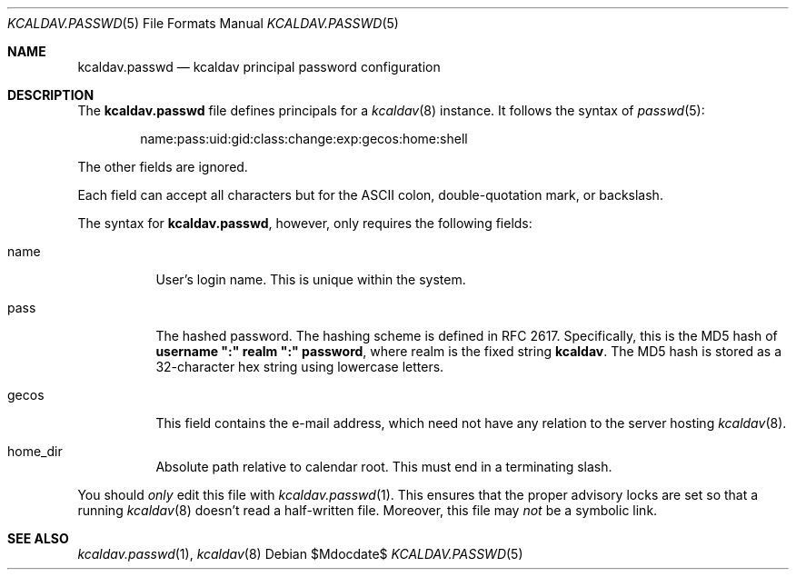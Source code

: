 .\"	$Id$
.\"
.\" Copyright (c) 2015 Kristaps Dzonsons <kristaps@bsd.lv>
.\"
.\" Permission to use, copy, modify, and distribute this software for any
.\" purpose with or without fee is hereby granted, provided that the above
.\" copyright notice and this permission notice appear in all copies.
.\"
.\" THE SOFTWARE IS PROVIDED "AS IS" AND THE AUTHOR DISCLAIMS ALL WARRANTIES
.\" WITH REGARD TO THIS SOFTWARE INCLUDING ALL IMPLIED WARRANTIES OF
.\" MERCHANTABILITY AND FITNESS. IN NO EVENT SHALL THE AUTHOR BE LIABLE FOR
.\" ANY SPECIAL, DIRECT, INDIRECT, OR CONSEQUENTIAL DAMAGES OR ANY DAMAGES
.\" WHATSOEVER RESULTING FROM LOSS OF USE, DATA OR PROFITS, WHETHER IN AN
.\" ACTION OF CONTRACT, NEGLIGENCE OR OTHER TORTIOUS ACTION, ARISING OUT OF
.\" OR IN CONNECTION WITH THE USE OR PERFORMANCE OF THIS SOFTWARE.
.\"
.Dd $Mdocdate$
.Dt KCALDAV.PASSWD 5
.Os
.Sh NAME
.Nm kcaldav.passwd
.Nd kcaldav principal password configuration
.\" .Sh LIBRARY
.\" For sections 2, 3, and 9 only.
.\" Not used in OpenBSD.
.\" .Sh SYNOPSIS
.\" .Nm kcaldav
.\" .Op Fl options
.\" .Ar
.Sh DESCRIPTION
The
.Nm
file defines principals for a
.Xr kcaldav 8
instance.
It follows the syntax of
.Xr passwd 5 :
.Pp
.D1 name:pass:uid:gid:class:change:exp:gecos:home:shell
.Pp
The other fields are ignored.
.Pp
Each field can accept all characters but for the ASCII colon,
double-quotation mark, or backslash.
.Pp
The syntax for
.Nm ,
however, only requires the following fields:
.Bl -tag -width Ds
.It Dv name
User's login name.
This is unique within the system.
.It Dv pass
The hashed password.
The hashing scheme is defined in RFC 2617.
Specifically, this is the MD5 hash of
.Li username \(dq:\(dq realm \(dq:\(dq password ,
where realm is the fixed string
.Li kcaldav .
The MD5 hash is stored as a 32-character hex string using lowercase
letters.
.It Dv gecos
This field contains the e-mail address, which need not have any relation
to the server hosting
.Xr kcaldav 8 .
.It Dv home_dir
Absolute path relative to calendar root.
This must end in a terminating slash.
.El
.Pp
You should
.Em only
edit this file with
.Xr kcaldav.passwd 1 .
This ensures that the proper advisory locks are set so that a running
.Xr kcaldav 8
doesn't read a half-written file.
Moreover, this file may
.Em not
be a symbolic link.
.\" .Sh CONTEXT
.\" For section 9 functions only.
.\" .Sh IMPLEMENTATION NOTES
.\" Not used in OpenBSD.
.\" .Sh RETURN VALUES
.\" For sections 2, 3, and 9 function return values only.
.\" .Sh ENVIRONMENT
.\" For sections 1, 6, 7, and 8 only.
.\" .Sh FILES
.\" .Sh EXIT STATUS
.\" For sections 1, 6, and 8 only.
.\" .Sh EXAMPLES
.\" .Sh DIAGNOSTICS
.\" For sections 1, 4, 6, 7, 8, and 9 printf/stderr messages only.
.\" .Sh ERRORS
.\" For sections 2, 3, 4, and 9 errno settings only.
.Sh SEE ALSO
.Xr kcaldav.passwd 1 ,
.Xr kcaldav 8
.\" .Sh STANDARDS
.\" .Sh HISTORY
.\" .Sh AUTHORS
.\" .Sh CAVEATS
.\" .Sh BUGS
.\" .Sh SECURITY CONSIDERATIONS
.\" Not used in OpenBSD.
